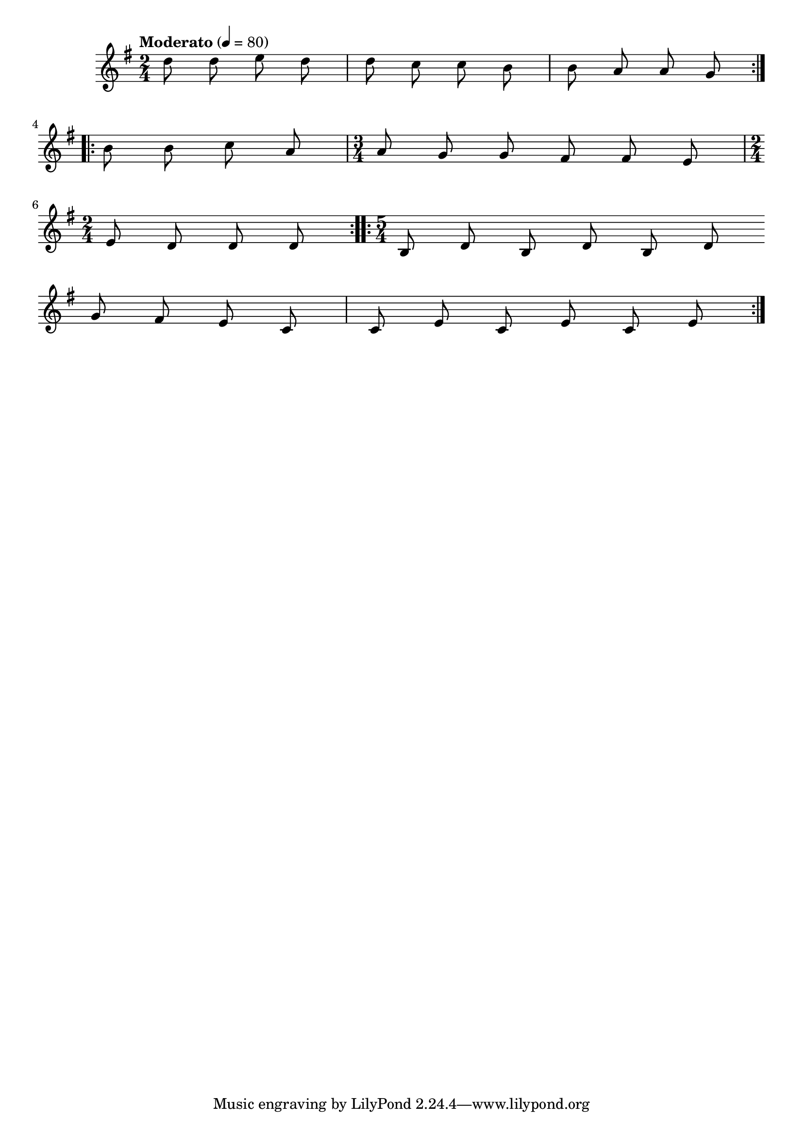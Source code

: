 


melody = \absolute  {
  \clef treble
  \key g \major
  \time 2/4 \tempo "Moderato" 4 = 80
  
  \autoBeamOff
 
 \repeat volta 2 { d''8 d'' e'' d'' | d''8 c'' c'' b' |b'8 a' a' g' \break }
 
 \repeat volta 2 { b' b' c'' a' | \time 3/4 a' g' g' fis' fis' e' \break 
 
 \time 2/4 e' d' d' d' |} \repeat volta 2 { \time 5/4 b d' b d' b d'| \break

  g' fis' e' c' | c' e' c' e'  c' e' } \break

}

text = \lyricmode {

 
 
}

textL = \lyricmode {
 
 
}

\score{
 \header {
  title = \markup { \fontsize #-3 "Тъги скърби / Tagi skarbi" }
  %subtitle = \markup \center-column { " " \vspace #1 } 
  
  tagline = " " %supress footer Music engraving by LilyPond 2.18.0—www.lilypond.org
 % arranger = \markup { \fontsize #+1 "Контекстуализация: Йордан Камджалов / Contextualization: Yordan Kamdzhalov" }
  %composer = \markup \center-column { "Бейнса Дуно / Beinsa Duno" \vspace #1 } 

}
  <<
    \new Voice = "one" {
      
      \melody
    }
    \new Lyrics \lyricsto "one" \text
    \new Lyrics \lyricsto "one" \textL
  >>
 
}